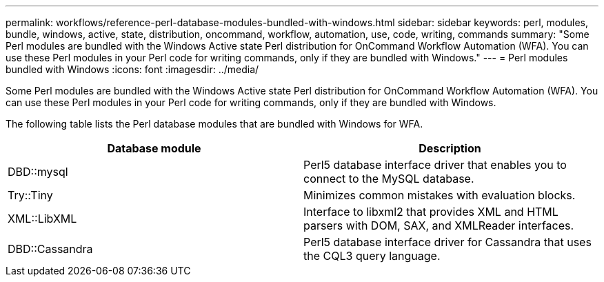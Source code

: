 ---
permalink: workflows/reference-perl-database-modules-bundled-with-windows.html
sidebar: sidebar
keywords: perl, modules, bundle, windows, active, state, distribution, oncommand, workflow, automation, use, code, writing, commands
summary: "Some Perl modules are bundled with the Windows Active state Perl distribution for OnCommand Workflow Automation (WFA). You can use these Perl modules in your Perl code for writing commands, only if they are bundled with Windows."
---
= Perl modules bundled with Windows
:icons: font
:imagesdir: ../media/

[.lead]
Some Perl modules are bundled with the Windows Active state Perl distribution for OnCommand Workflow Automation (WFA). You can use these Perl modules in your Perl code for writing commands, only if they are bundled with Windows.

The following table lists the Perl database modules that are bundled with Windows for WFA.
[cols="2*",options="header"]
|===
| Database module| Description
a|
DBD::mysql
a|
Perl5 database interface driver that enables you to connect to the MySQL database.
a|
Try::Tiny
a|
Minimizes common mistakes with evaluation blocks.
a|
XML::LibXML
a|
Interface to libxml2 that provides XML and HTML parsers with DOM, SAX, and XMLReader interfaces.
a|
DBD::Cassandra
a|
Perl5 database interface driver for Cassandra that uses the CQL3 query language.
|===
